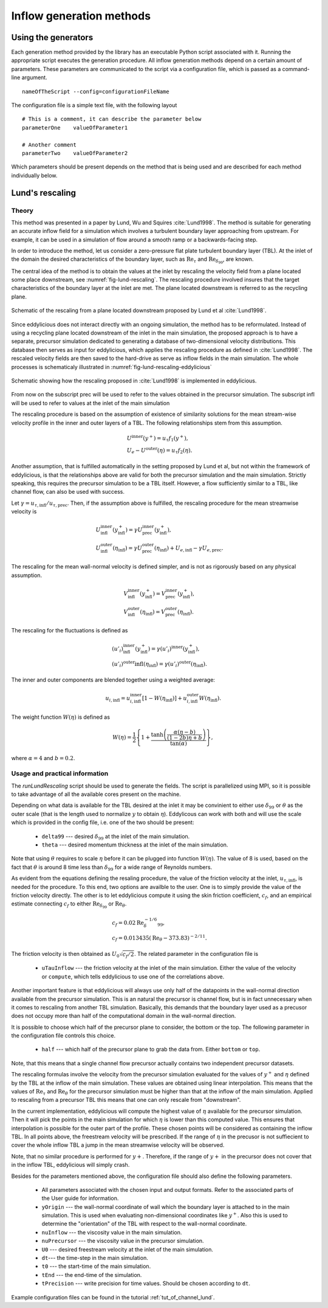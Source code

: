 .. _generation_methods:

Inflow generation methods
=========================

.. _using_generators:

Using the generators
--------------------

Each generation method provided by the library has an executable Python script
associated with it.
Running the appropriate script executes the generation procedure.
All inflow generation methods depend on a certain amount of parameters.
These parameters are communicated to the script via a configuration file, which
is passed as a command-line argument. ::

   nameOfTheScript --config=configurationFileName

The configuration file is a simple text file, with the following
layout ::

   # This is a comment, it can describe the parameter below
   parameterOne    valueOfParameter1

   # Another comment
   parameterTwo    valueOfParameter2

Which parameters should be present depends on the method that is being
used and are described for each method individually below.

.. _lund_rescaling:

Lund's rescaling
----------------

Theory
______

This method was presented in a paper by Lund, Wu and Squires
:cite:`Lund1998`.
The method is suitable for generating an accurate inflow field for a simulation
which involves a turbulent boundary layer approaching from upstream.
For example, it can be used in a simulation of flow around a smooth ramp or
a backwards-facing step.

In order to introduce the method, let us consider a zero-pressure flat plate
turbulent boundary layer (TBL).
At the inlet of the domain the desired characteristics of the boundary
layer, such as :math:`\text{Re}_\tau` and :math:`\text{Re}_{\delta_{99}}`, are
known.

The central idea of the method is to obtain the values at the inlet by
rescaling the velocity field from a plane located some place downstream, see
:numref:`fig-lund-rescaling`.
The rescaling procedure involved insures that the target characteristics of
the boundary layer at the inlet are met.
The plane located downstream is referred to as the recycling plane.

.. _fig-lund-rescaling:

.. figure:: /figures/lund_rescaling.*
   :align: center

   Schematic of the rescaling from a plane located downstream proposed by
   Lund et al :cite:`Lund1998`.

Since eddylicious does not interact directly with an ongoing simulation,
the method has to be reformulated.
Instead of using a recycling plane located downstream of the inlet in the main
simulation, the proposed approach is to have a separate, precursor simulation
dedicated to generating a database of two-dimensional velocity distributions.
This database then serves as input for eddylicious, which applies the rescaling
procedure as defined in :cite:`Lund1998`.
The rescaled velocity fields are then saved to the hard-drive as serve as
inflow fields in the main simulation.
The whole processes is schematicaly illustrated in
:numref:`fig-lund-rescaling-eddylicious`

.. _fig-lund-rescaling-eddylicious:

.. figure:: /figures/lund_rescaling_eddylicious.*
   :align: center

   Schematic showing how the rescaling proposed in :cite:`Lund1998` is
   implemented in eddylicious.

From now on the subscript prec will be used to refer to the values obtained
in the precursor simulation.
The subscript infl will be used to refer to values at the inlet of the main
simulation

The rescaling procedure is based on the assumption of existence of similarity
solutions for the mean stream-wise velocity profile in the inner and outer
layers of a TBL.
The following relationships stem from this assumption.

.. math::

   & U^{\text{inner}}(y^+) = u_\tau f_1(y^+),\\
   & U_e - U^{\text{outer}}(\eta) = u_\tau f_2(\eta).

Another assumption, that is fulfilled automatically in the setting proposed
by Lund et al, but not within the framework of eddylicious, is that the
relationships above are valid for both the precursor simulation and the main
simulation.
Strictly speaking, this requires the precursor simulation to be a TBL itself.
However, a flow sufficiently similar to a TBL, like channel flow, can also be
used with success.

Let :math:`\gamma = u_{\tau, \text{infl}}/u_{\tau, \text{prec}}`.
Then, if the assumption above is fulfilled, the rescaling procedure for the mean
streamwise velocity is

.. math::

   &  U^\text{inner}_\text{infl}(y^+_\text{infl}) =
   \gamma U^\text{inner}_\text{prec}(y^+_\text{infl}),\\
   &  U^\text{outer}_\text{infl}(\eta_\text{infl}) =
   \gamma U^\text{outer}_\text{prec}(\eta_\text{infl}) + U_{e, \text{infl}} -
   \gamma U_{e, \text{prec}}.

The rescaling for the mean wall-normal velocity is defined simpler, and is
not as rigorously based on any physical assumption.

.. math::

   &  V^\text{inner}_\text{infl}(y^+_\text{infl}) =
   V^\text{inner}_\text{prec}(y^+_\text{infl}),\\
   &  V^\text{outer}_\text{infl}(\eta_\text{infl}) =
   V^\text{outer}_\text{prec}(\eta_\text{infl}).

The rescaling for the fluctuations is defined as

.. math::

   & (u'_i)^\text{inner}_\text{infl}(y^+_\text{infl}) =
   \gamma (u'_i)^\text{inner}(y^+_\text{infl}),\\
   & (u'_i)^\text{outer}\text{infl}(\eta_\text{infl}) =
   \gamma (u'_i)^\text{outer}(\eta_\text{infl}).

The inner and outer components are blended together using a weighted average:

.. math::

   u_{i, \text{infl}} = u_{i, \text{infl}}^\text{inner}[1-W(\eta_\text{infl})] +
   u_{i, \text{infl}}^\text{outer}W(\eta_\text{infl}).

The weight function :math:`W(\eta)` is defined as

.. math::

   W(\eta) = \frac{1}{2} \left\{ 1+ \dfrac{\tanh \left( \frac{\alpha(\eta - b)}{(1-2b)\eta +b}\right)}{\tan(\alpha)} \right\},

where :math:`\alpha=4` and :math:`b=0.2`.



Usage and practical information
_______________________________

The `runLundRescaling` script should be used to generate the fields.
The script is parallelized using MPI, so it is possible to take advantage of
all the available cores present on the machine.

Depending on what data is available for the TBL desired at the inlet it may
be convinient to either use :math:`\delta_{99}` or :math:`\theta` as the outer
scale (that is the length used to normalize :math:`y` to obtain :math:`\eta`).
Eddylicous can work with both and will use the scale which is provided in the
config file, i.e. one of the two should be present:

   * ``delta99`` --- desired :math:`\delta_{99}` at the inlet of the main
     simulation.

   * ``theta`` --- desired momentum thickness  at the inlet of the main
     simulation.

Note that using :math:`\theta` requires to scale :math:`\eta` before it can be
plugged into function :math:`W(\eta)`.
The value of 8 is used, based on the fact that :math:`\theta` is around 8 time
less than :math:`\delta_{99}` for a wide range of Reynolds numbers.

As evident from the equations defining the resaling procedure,
the value of the friction velocity at the inlet, :math:`u_{\tau, \text{infl}}`,
is needed for the procedure.
To this end, two options are availble to the user.
One is to simply provide the value of the friction velocity directly.
The other is to let eddylicious compute it using the skin friction coefficient,
:math:`c_f`, and an empirical estimate connecting :math:`c_f` to either
:math:`\text{Re}_{\delta_{99}}` or :math:`\text{Re}_\theta`.

.. math::
   & c_f = 0.02 \text{Re}^{-1/6}_\delta_{99}, \\
   & c_f = 0.013435(\text{Re}_\theta - 373.83)^{-2/11}.

The friction velocity is then obtained as :math:`U_0 \sqrt{c_f/2}`.
The related parameter in the configuration file is

   * ``uTauInflow`` --- the friction velocity at the inlet of the main
     simulation. Either the value of the velocity or ``compute``, which
     tells eddylicious to use one of the correlations above.

Another important feature is that eddylicious will always use only half of the
datapoints in the wall-normal direction available from the precursor
simulation.
This is an natural the precursor is channel flow, but is in fact unnecessary
when it comes to rescaling from another TBL simulation.
Basically, this demands that the boundary layer used as a precusor does not
occupy more than half of the computational domain in the wall-normal direction.

It is possible to choose which half of the precursor plane to consider, the
bottom or the top.
The following parameter in the configuration file controls this choice.

   * ``half`` --- which half of the precursor plane to grab the data from.
     Either ``bottom`` or ``top``.

Note, that this means that a single channel flow precursor actually contains
two independent precursor datasets.

The rescaling formulas involve the velocity from the precursor simulation
evaluated for the values of :math:`y^+` and :math:`\eta` defined by the
TBL at the inflow of the main simulation.
These values are obtained using linear interpolation.
This means that the values of :math:`\text{Re}_\tau` and
:math:`\text{Re}_\theta` for the precursor simulation must be higher than that
at the inflow of the main simulation.
Applied to rescaling from a precursor TBL this means that one can only rescale
from "downstream".

In the current implementation, eddylicious will compute the highest value of
:math:`\eta` available for the precursor simulation.
Then it will pick the points in the main simulation for which :math:`\eta` is
lower than this computed value.
This ensures that interpolation is possible for the outer part of the profile.
These chosen points will be considered as containing the inflow TBL.
In all points above, the freestream velocity will be prescribed.
If the range of :math:`\eta` in the precusor is not suffiecient to cover the
whole inflow TBL a jump in the mean streamwise velocity will be observed.

Note, that no similar procedure is performed for :math:`y+`.
Therefore, if the range of :math:`y+` in the precursor does not cover that in
the inflow TBL, eddylicious will simply crash.

Besides for the parameters mentioned above, the configuration file should also
define the following parameters.

   * All parameters associated with the chosen input and output formats.
     Refer to the associated parts of the User guide for information.

   * ``yOrigin`` --- the wall-normal coordinate of wall which the boundary
     layer is attached to in the main simulation.
     This is used when evaluating non-dimensional coordinates like :math:`y^+`.
     Also this is used to determine the "orientation" of the TBL with respect
     to the wall-normal coordinate.

   * ``nuInflow`` --- the viscosity value in the main simulation.

   * ``nuPrecursor`` --- the viscosity value in the precursor simulation.

   * ``U0`` --- desired freestream velocity at the inlet of the main simulation.

   * ``dt``--- the time-step in the main simulation.

   * ``t0`` --- the start-time of the main simulation.

   * ``tEnd`` --- the end-time of the simulation.

   * ``tPrecision`` --- write precision for time values.
     Should be chosen according to ``dt``.

Example configuration files can be found in the tutorial :ref:`tut_of_channel_lund`.
